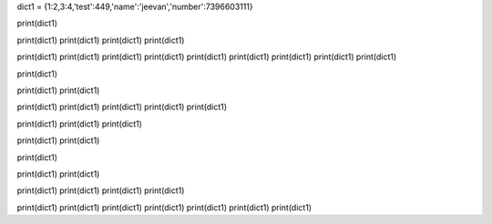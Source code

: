 dict1  = {1:2,3:4,'test':449,'name':'jeevan','number':7396603111}

print(dict1)

print(dict1)
print(dict1)
print(dict1)
print(dict1)

print(dict1)
print(dict1)
print(dict1)
print(dict1)
print(dict1)
print(dict1)
print(dict1)
print(dict1)
print(dict1)

print(dict1)

print(dict1)
print(dict1)

print(dict1)
print(dict1)
print(dict1)
print(dict1)
print(dict1)

print(dict1)
print(dict1)
print(dict1)

print(dict1)
print(dict1)

print(dict1)

print(dict1)
print(dict1)

print(dict1)
print(dict1)
print(dict1)
print(dict1)

print(dict1)
print(dict1)
print(dict1)
print(dict1)
print(dict1)
print(dict1)
print(dict1)
